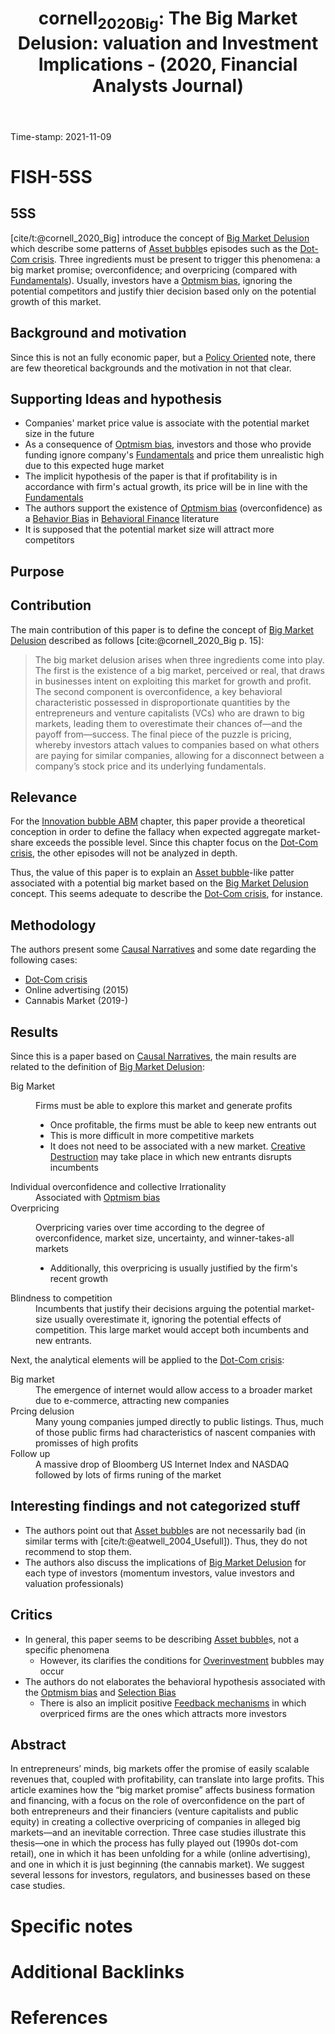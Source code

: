 :PROPERTIES:
:ID: 20211109T094429
:CAPTURED: [2021-11-09 09:44:29]
:END:
#+TITLE: cornell_2020_Big: The Big Market Delusion: valuation and Investment Implications - (2020, Financial Analysts Journal)
Time-stamp: 2021-11-09
#+hugo_base_dir: ~/BrainDump/

#+hugo_section: notes

#+hugo_categories: "Financial Analysts Journal"
#+FILETAGS: BigMarketDelusion AssetBubble Dot-ComCrisis

#+OPTIONS: num:nil ^:{} toc:nil
#+BIBLIOGRAPHY: ~/Org/zotero_refs.bib
#+cite_export: csl apa.csl


* FISH-5SS

** 5SS

[cite/t:@cornell_2020_Big] introduce the concept of [[id:331ac477-5b3f-485e-b47e-be962ff9b5aa][Big Market Delusion]] which describe some patterns of [[id:628bc545-800c-4f2b-beb6-6933d381a2ad][Asset bubble]]s episodes such as the [[id:8d3c092d-8546-4dc0-8a04-55d3d8a09191][Dot-Com crisis]].
Three ingredients must be present to trigger this phenomena: a big market promise; overconfidence; and overpricing (compared with [[id:1a84049d-62ce-4f17-a492-cd1a6a74ebe9][Fundamentals]]).
Usually, investors have a [[id:65283fb0-edd5-4472-b9e2-0e32542305b8][Optmism bias]], ignoring the potential competitors and justify thier decision based only on the potential growth of this market.



** Background and motivation

Since this is not an fully economic paper, but a [[id:2ebeee6d-b9bb-4bf7-b9e4-c9177af1db0f][Policy Oriented]] note, there are few theoretical backgrounds and the motivation in not that clear.

** Supporting Ideas and hypothesis

- Companies' market price value is associate with the potential market size in the future
- As a consequence of [[id:65283fb0-edd5-4472-b9e2-0e32542305b8][Optmism bias]], investors and those who provide funding ignore company's [[id:1a84049d-62ce-4f17-a492-cd1a6a74ebe9][Fundamentals]] and price them unrealistic high due to this expected huge market
- The implicit hypothesis of the paper is that if profitability is in accordance with firm's actual growth, its price will be in line with the [[id:1a84049d-62ce-4f17-a492-cd1a6a74ebe9][Fundamentals]]
- The authors support the existence of [[id:65283fb0-edd5-4472-b9e2-0e32542305b8][Optmism bias]] (overconfidence) as a [[id:29ce4a60-6429-44ef-a5b2-f48fba192d79][Behavior Bias]] in [[id:053144da-4f34-4a23-97cb-c5af4b600164][Behavioral Finance]] literature
- It is supposed that the potential market size will attract more competitors

** Purpose



** Contribution

The main contribution of this paper is to define the concept of [[id:331ac477-5b3f-485e-b47e-be962ff9b5aa][Big Market Delusion]] described as follows [cite:@cornell_2020_Big p. 15]:
#+begin_quote
The big market delusion arises when three ingredients come into play.
The first is the existence of a big market, perceived or real, that draws in businesses intent on exploiting this market for growth and profit.
The second component is overconfidence, a key behavioral characteristic possessed in disproportionate quantities by the entrepreneurs and venture capitalists (VCs) who are drawn to big markets, leading them to overestimate their chances of—and the payoff from—success.
The final piece of the puzzle is pricing, whereby investors attach values to companies based on what others are paying for similar companies, allowing for a disconnect between a company’s stock price and its underlying fundamentals.
#+end_quote


** Relevance

For the [[id:95265264-f61f-4cf5-8cdc-e590b2a47cb9][Innovation bubble ABM]] chapter, this paper provide a theoretical conception in order to define the fallacy when expected aggregate market-share exceeds the possible level.
Since this chapter focus on the [[id:8d3c092d-8546-4dc0-8a04-55d3d8a09191][Dot-Com crisis]], the other episodes will not be analyzed in depth.


Thus, the value of this paper is to explain an [[id:628bc545-800c-4f2b-beb6-6933d381a2ad][Asset bubble]]-like patter associated with a potential big market based on the [[id:331ac477-5b3f-485e-b47e-be962ff9b5aa][Big Market Delusion]] concept.
This seems adequate to describe the [[id:8d3c092d-8546-4dc0-8a04-55d3d8a09191][Dot-Com crisis]], for instance.

** Methodology

The authors present some [[id:3dfead51-0655-41df-b411-773c706215b1][Causal Narratives]] and some date regarding the following cases:
- [[id:8d3c092d-8546-4dc0-8a04-55d3d8a09191][Dot-Com crisis]]
- Online advertising (2015)
- Cannabis Market (2019-)


** Results

Since this is a paper based on [[id:3dfead51-0655-41df-b411-773c706215b1][Causal Narratives]], the main results are related to the definition of [[id:331ac477-5b3f-485e-b47e-be962ff9b5aa][Big Market Delusion]]:
- Big Market :: Firms must be able to explore this market and generate profits
  - Once profitable, the firms must be able to keep new entrants out
  - This is more difficult in more competitive markets
  - It does not need to be associated with a new market. [[id:8a78794f-08bc-4a01-a176-599aeea1a679][Creative Destruction]] may take place in which new entrants disrupts incumbents
- Individual overconfidence and collective Irrationality :: Associated with [[id:65283fb0-edd5-4472-b9e2-0e32542305b8][Optmism bias]]
- Overpricing :: Overpricing varies over time according to the degree of overconfidence, market size, uncertainty, and winner-takes-all markets
  - Additionally, this overpricing is usually justified by the firm's recent growth
- Blindness to competition :: Incumbents that justify their decisions arguing the potential market-size usually overestimate it, ignoring the potential effects of competition. This large market would accept both incumbents and new entrants.

Next, the analytical elements will be applied to the [[id:8d3c092d-8546-4dc0-8a04-55d3d8a09191][Dot-Com crisis]]:
- Big market :: The emergence of internet would allow access to a broader market due to e-commerce, attracting new companies
- Prcing delusion :: Many young companies jumped directly to public listings. Thus, much of those public firms had characteristics of nascent companies with promisses of high profits
- Follow up :: A massive drop of Bloomberg US Internet Index and NASDAQ followed by lots of firms runing of the market

** Interesting findings and not categorized stuff

- The authors point out that [[id:628bc545-800c-4f2b-beb6-6933d381a2ad][Asset bubble]]s are not necessarily bad (in similar terms with [cite/t:@eatwell_2004_Usefull]). Thus, they do not recommend to stop them.
- The authors also discuss the implications of [[id:331ac477-5b3f-485e-b47e-be962ff9b5aa][Big Market Delusion]] for each type of investors (momentum investors, value investors and valuation professionals)

** Critics

- In general, this paper seems to be describing [[id:628bc545-800c-4f2b-beb6-6933d381a2ad][Asset bubble]]s, not a specific phenomena
  - However, its clarifies the conditions for [[id:5901b2ed-90d0-4b76-bafd-2e82d26e0388][Overinvestment]] bubbles may occur
- The authors do not elaborates the behavioral hypothesis associated with the [[id:65283fb0-edd5-4472-b9e2-0e32542305b8][Optmism bias]] and [[id:eca9aba2-a614-4d75-be72-71447cd1dab8][Selection Bias]]
  - There is also an implicit positive [[id:c5c9caae-7306-485e-ab15-bc579733407a][Feedback mechanisms]] in which overpriced firms are the ones which attracts more investors

** Abstract

#+BEGIN_ABSTRACT
In entrepreneurs’ minds, big markets offer the promise of easily scalable revenues that, coupled with profitability, can translate into large profits.
This article examines how the “big market promise” affects business formation and financing, with a focus on the role of overconfidence on the part of both entrepreneurs and their financiers (venture capitalists and public equity) in creating a collective overpricing of companies in alleged big markets—and an inevitable correction.
Three case studies illustrate this thesis—one in which the process has fully played out (1990s dot-com retail), one in which it has been unfolding for a while (online advertising), and one in which it is just beginning (the cannabis market).
We suggest several lessons for investors, regulators, and businesses based on these case studies.
#+END_ABSTRACT


* Specific notes


* Additional Backlinks


* References

#+print_bibliography:
